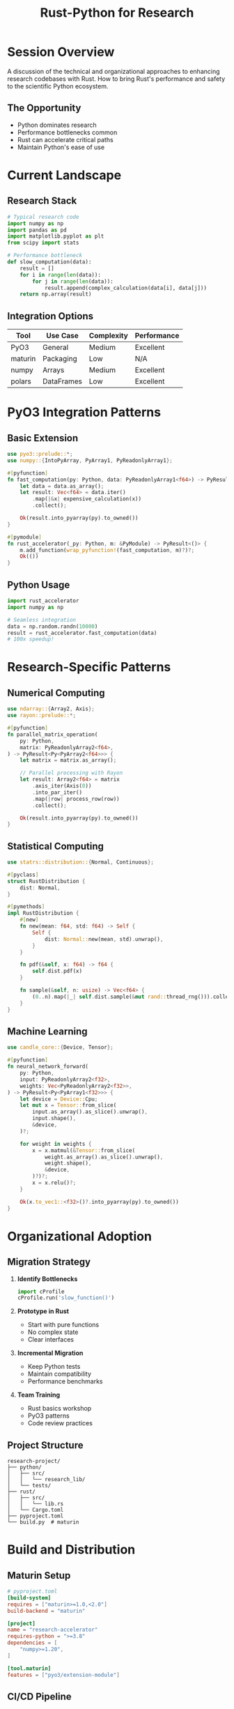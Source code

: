 #+TITLE: Rust-Python for Research
#+FACILITATOR: Nicolas Posner
#+EMAIL: nicolasposner@gmail.com
#+TAGS: python research science interop performance
#+OPTIONS: toc:2 num:t

* Session Overview

A discussion of the technical and organizational approaches to enhancing research codebases with Rust. How to bring Rust's performance and safety to the scientific Python ecosystem.

** The Opportunity
- Python dominates research
- Performance bottlenecks common
- Rust can accelerate critical paths
- Maintain Python's ease of use

* Current Landscape

** Research Stack
#+BEGIN_SRC python
# Typical research code
import numpy as np
import pandas as pd
import matplotlib.pyplot as plt
from scipy import stats

# Performance bottleneck
def slow_computation(data):
    result = []
    for i in range(len(data)):
        for j in range(len(data)):
            result.append(complex_calculation(data[i], data[j]))
    return np.array(result)
#+END_SRC

** Integration Options
| Tool | Use Case | Complexity | Performance |
|------+----------+------------+-------------|
| PyO3 | General | Medium | Excellent |
| maturin | Packaging | Low | N/A |
| numpy | Arrays | Medium | Excellent |
| polars | DataFrames | Low | Excellent |

* PyO3 Integration Patterns

** Basic Extension
#+BEGIN_SRC rust
use pyo3::prelude::*;
use numpy::{IntoPyArray, PyArray1, PyReadonlyArray1};

#[pyfunction]
fn fast_computation(py: Python, data: PyReadonlyArray1<f64>) -> PyResult<Py<PyArray1<f64>>> {
    let data = data.as_array();
    let result: Vec<f64> = data.iter()
        .map(|&x| expensive_calculation(x))
        .collect();
    
    Ok(result.into_pyarray(py).to_owned())
}

#[pymodule]
fn rust_accelerator(_py: Python, m: &PyModule) -> PyResult<()> {
    m.add_function(wrap_pyfunction!(fast_computation, m)?)?;
    Ok(())
}
#+END_SRC

** Python Usage
#+BEGIN_SRC python
import rust_accelerator
import numpy as np

# Seamless integration
data = np.random.randn(10000)
result = rust_accelerator.fast_computation(data)
# 100x speedup!
#+END_SRC

* Research-Specific Patterns

** Numerical Computing
#+BEGIN_SRC rust
use ndarray::{Array2, Axis};
use rayon::prelude::*;

#[pyfunction]
fn parallel_matrix_operation(
    py: Python,
    matrix: PyReadonlyArray2<f64>,
) -> PyResult<Py<PyArray2<f64>>> {
    let matrix = matrix.as_array();
    
    // Parallel processing with Rayon
    let result: Array2<f64> = matrix
        .axis_iter(Axis(0))
        .into_par_iter()
        .map(|row| process_row(row))
        .collect();
    
    Ok(result.into_pyarray(py).to_owned())
}
#+END_SRC

** Statistical Computing
#+BEGIN_SRC rust
use statrs::distribution::{Normal, Continuous};

#[pyclass]
struct RustDistribution {
    dist: Normal,
}

#[pymethods]
impl RustDistribution {
    #[new]
    fn new(mean: f64, std: f64) -> Self {
        Self {
            dist: Normal::new(mean, std).unwrap(),
        }
    }
    
    fn pdf(&self, x: f64) -> f64 {
        self.dist.pdf(x)
    }
    
    fn sample(&self, n: usize) -> Vec<f64> {
        (0..n).map(|_| self.dist.sample(&mut rand::thread_rng())).collect()
    }
}
#+END_SRC

** Machine Learning
#+BEGIN_SRC rust
use candle_core::{Device, Tensor};

#[pyfunction]
fn neural_network_forward(
    py: Python,
    input: PyReadonlyArray2<f32>,
    weights: Vec<PyReadonlyArray2<f32>>,
) -> PyResult<Py<PyArray1<f32>>> {
    let device = Device::Cpu;
    let mut x = Tensor::from_slice(
        input.as_array().as_slice().unwrap(),
        input.shape(),
        &device,
    )?;
    
    for weight in weights {
        x = x.matmul(&Tensor::from_slice(
            weight.as_array().as_slice().unwrap(),
            weight.shape(),
            &device,
        )?)?;
        x = x.relu()?;
    }
    
    Ok(x.to_vec1::<f32>()?.into_pyarray(py).to_owned())
}
#+END_SRC

* Organizational Adoption

** Migration Strategy
1. *Identify Bottlenecks*
   #+BEGIN_SRC python
   import cProfile
   cProfile.run('slow_function()')
   #+END_SRC

2. *Prototype in Rust*
   - Start with pure functions
   - No complex state
   - Clear interfaces

3. *Incremental Migration*
   - Keep Python tests
   - Maintain compatibility
   - Performance benchmarks

4. *Team Training*
   - Rust basics workshop
   - PyO3 patterns
   - Code review practices

** Project Structure
#+BEGIN_SRC
research-project/
├── python/
│   ├── src/
│   │   └── research_lib/
│   └── tests/
├── rust/
│   ├── src/
│   │   └── lib.rs
│   └── Cargo.toml
├── pyproject.toml
└── build.py  # maturin
#+END_SRC

* Build and Distribution

** Maturin Setup
#+BEGIN_SRC toml
# pyproject.toml
[build-system]
requires = ["maturin>=1.0,<2.0"]
build-backend = "maturin"

[project]
name = "research-accelerator"
requires-python = ">=3.8"
dependencies = [
    "numpy>=1.20",
]

[tool.maturin]
features = ["pyo3/extension-module"]
#+END_SRC

** CI/CD Pipeline
#+BEGIN_SRC yaml
# GitHub Actions
name: Build and Test

on: [push, pull_request]

jobs:
  test:
    runs-on: ubuntu-latest
    strategy:
      matrix:
        python-version: [3.8, 3.9, 3.10, 3.11]
    
    steps:
    - uses: actions/checkout@v2
    - uses: actions-rs/toolchain@v1
    - uses: actions/setup-python@v2
      with:
        python-version: ${{ matrix.python-version }}
    
    - run: pip install maturin pytest numpy
    - run: maturin develop
    - run: pytest
#+END_SRC

* Performance Case Studies

** Before: Pure Python
#+BEGIN_SRC python
# 45 seconds for 10000 points
def distance_matrix(points):
    n = len(points)
    distances = np.zeros((n, n))
    for i in range(n):
        for j in range(i+1, n):
            dist = np.sqrt(np.sum((points[i] - points[j])**2))
            distances[i, j] = dist
            distances[j, i] = dist
    return distances
#+END_SRC

** After: Rust Extension
#+BEGIN_SRC rust
// 0.3 seconds - 150x speedup!
#[pyfunction]
fn distance_matrix(points: PyReadonlyArray2<f64>) -> PyResult<Py<PyArray2<f64>>> {
    let points = points.as_array();
    let n = points.nrows();
    let mut distances = Array2::zeros((n, n));
    
    distances.as_slice_mut().unwrap().par_chunks_mut(n).enumerate()
        .for_each(|(i, row)| {
            for j in (i+1)..n {
                let dist = points.row(i).iter()
                    .zip(points.row(j).iter())
                    .map(|(a, b)| (a - b).powi(2))
                    .sum::<f64>()
                    .sqrt();
                row[j] = dist;
            }
        });
    
    // Make symmetric
    distances = &distances + &distances.t();
    Ok(distances.into_pyarray(py).to_owned())
}
#+END_SRC

* Discussion Topics

** Technical
- Zero-copy data sharing?
- Async Python integration?
- GPU acceleration?
- Debugging mixed code?

** Organizational
- Training researchers?
- Maintenance burden?
- Documentation standards?
- Performance targets?

* Resources

** Essential Libraries
- PyO3: Python bindings
- maturin: Build tool
- numpy: Array interface
- polars: DataFrames
- arrow: Data interchange

** Learning Path
1. Rust basics
2. PyO3 tutorial
3. numpy integration
4. Performance profiling
5. Packaging/distribution

---

*Priority:* HIGH - Huge impact on research productivity